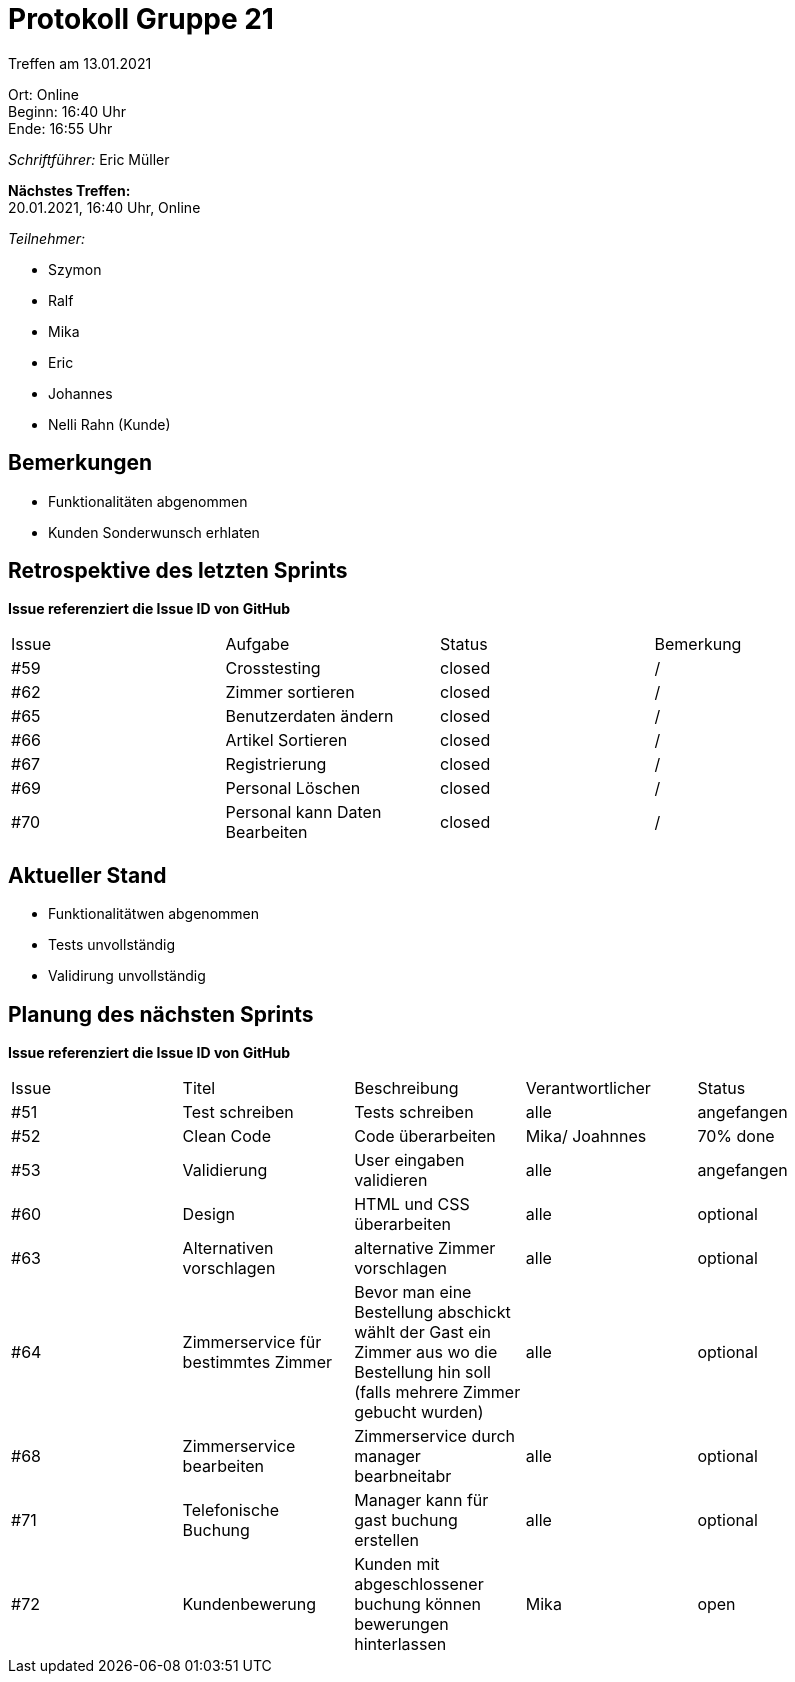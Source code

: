 = Protokoll Gruppe 21

Treffen am 13.01.2021

Ort:      Online +
Beginn:   16:40 Uhr +
Ende:     16:55 Uhr

__Schriftführer:__
Eric Müller

*Nächstes Treffen:* +
20.01.2021, 16:40 Uhr, Online

__Teilnehmer:__
//Tabellarisch oder Aufzählung, Kennzeichnung von Teilnehmern mit besonderer Rolle (z.B. Kunde)

- Szymon
- Ralf
- Mika
- Eric
- Johannes
- Nelli Rahn (Kunde)

== Bemerkungen
- Funktionalitäten abgenommen
- Kunden Sonderwunsch erhlaten

== Retrospektive des letzten Sprints
*Issue referenziert die Issue ID von GitHub*
// Wie ist der Status der im letzten Sprint erstellten Issues/veteilten Aufgaben?

// See http://asciidoctor.org/docs/user-manual/=tables
[option="headers"]
|===
|Issue |Aufgabe |Status |Bemerkung
|#59     |Crosstesting       |closed      |/
|#62     |Zimmer sortieren       |closed      |/
|#65     |Benutzerdaten ändern       |closed      |/
|#66     |Artikel Sortieren      |closed      |/
|#67     |Registrierung       |closed      |/
|#69     |Personal Löschen      |closed      |/
|#70     |Personal kann Daten Bearbeiten      |closed      |/
|===


== Aktueller Stand
- Funktionalitätwen abgenommen
- Tests unvollständig
- Validirung unvollständig


== Planung des nächsten Sprints
*Issue referenziert die Issue ID von GitHub*

// See http://asciidoctor.org/docs/user-manual/=tables
[option="headers"]
|===
|Issue |Titel |Beschreibung |Verantwortlicher |Status
|#51     |Test schreiben       |Tests schreiben      |alle |angefangen
|#52     |Clean Code       |Code überarbeiten      |Mika/ Joahnnes |70% done
|#53     |Validierung       |User eingaben validieren      |alle |angefangen
|#60     |Design       |HTML und CSS überarbeiten      |alle |optional
|#63     |Alternativen vorschlagen       |alternative Zimmer vorschlagen      |alle |optional
|#64     |Zimmerservice für bestimmtes Zimmer      |Bevor man eine Bestellung abschickt wählt der Gast ein Zimmer aus wo die Bestellung hin soll (falls mehrere Zimmer gebucht wurden)      |alle |optional
|#68     |Zimmerservice bearbeiten       |Zimmerservice durch manager bearbneitabr     |alle |optional
|#71     |Telefonische Buchung       |Manager kann für gast buchung erstellen    |alle |optional
|#72     |Kundenbewerung       |Kunden mit abgeschlossener buchung können bewerungen hinterlassen      |Mika |open
|===
